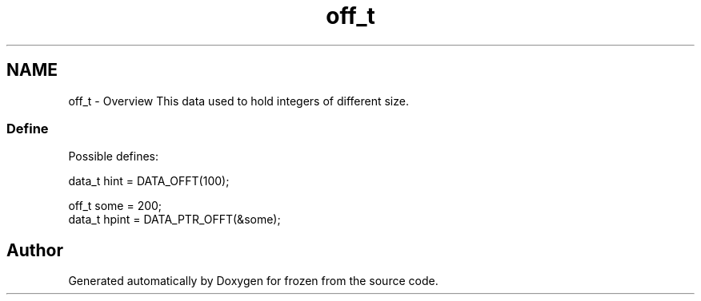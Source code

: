 .TH "off_t" 3 "Sat Nov 5 2011" "Version 1.0" "frozen" \" -*- nroff -*-
.ad l
.nh
.SH NAME
off_t \- Overview
This data used to hold integers of different size. 
.SS "Define"
Possible defines: 
.PP
.nf
       data_t hint  = DATA_OFFT(100);
        
       off_t some  = 200;
       data_t hpint = DATA_PTR_OFFT(&some);

.fi
.PP
 
.SH "Author"
.PP 
Generated automatically by Doxygen for frozen from the source code.
